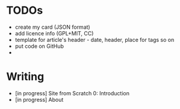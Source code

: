 * TODOs
  - create my card (JSON format)
  - add licence info (GPL+MIT, CC)
  - template for article's header - date, header, place for tags so on
  - put code on GitHub
  - 

* Writing
  - [in progress] Site from Scratch 0: Introduction
  - [in progress] About
